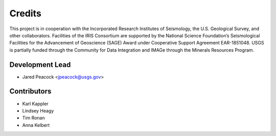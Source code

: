 =======
Credits
=======

This project is in cooperation with the Incorporated Research Institutes of Seismology, the U.S. Geological Survey, and other collaborators.  Facilities of the IRIS Consortium are supported by the National Science Foundation’s Seismological Facilities for the Advancement of Geoscience (SAGE) Award under Cooperative Support Agreement EAR-1851048.  USGS is partially funded through the Community for Data Integration and IMAGe through the Minerals Resources Program. 

Development Lead
----------------

* Jared Peacock <jpeacock@usgs.gov>

Contributors
------------

* Karl Kappler
* Lindsey Heagy 
* Tim Ronan
* Anna Kelbert 


